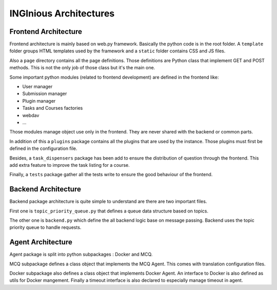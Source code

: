 INGInious Architectures
=======================


Frontend Architecture
---------------------

Frontend architecture is mainly based on web.py framework. 
Basically the python code is in the root folder. A ``template`` folder groups HTML templates used by the framework and a ``static`` folder contains CSS and JS files.

Also a ``page`` directory contains all the page definitions. Those definitions are Python class that implement GET and POST methods. This is not the only job of those class but it's the main one.

Some important python modules (related to frontend development) are defined in the frontend like:

- User manager
- Submission manager
- Plugin manager
- Tasks and Courses factories
- webdav
- ...

Those modules manage object use only in the frontend. They are never shared with the backend or common parts.

In addition of this a ``plugins`` package contains all the plugins that are used by the instance. Those plugins must first be defined in the configuration file.

Besides, a ``task_dispensers`` package has been add to ensure the distribution of question through the frontend. This add extra feature to improve the task listing for a course.

Finally, a ``tests`` package gather all the tests write to ensure the good behaviour of the frontend.


Backend Architecture
--------------------

Backend package architecture is quite simple to understand are there are two important files. 

First one is ``topic_priority_queue.py`` that defines a queue data structure based on topics. 

The other one is ``backend.py`` which define the all backend logic base on message passing. Backend uses the topic priority queue to handle requests.


Agent Architecture
------------------

Agent package is split into python subpackages : Docker and MCQ.

MCQ subpackage defines a class object that implements the MCQ Agent. This comes with translation configuration files.

Docker subpackage also defines a class object that implements Docker Agent. An interface to Docker is also defined as utils for Docker mangement. Finally a timeout interface is also declared to especially manage timeout in agent.